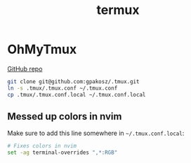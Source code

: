 #+TITLE: termux

* OhMyTmux

[[https://github.com/gpakosz/.tmux][GitHub repo]]

#+begin_src bash
git clone git@github.com:gpakosz/.tmux.git
ln -s .tmux/.tmux.conf ~/.tmux.conf
cp .tmux/.tmux.conf.local ~/.tmux.conf.local
#+end_src

** Messed up colors in nvim

Make sure to add this line somewhere in =~/.tmux.conf.local=:

#+begin_src bash
# Fixes colors in nvim
set -ag terminal-overrides ",*:RGB"
#+end_src
